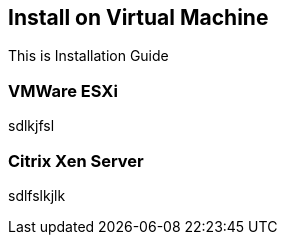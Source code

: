 [[install-virtualmachine]]
== Install on Virtual Machine
This is Installation Guide

[float]
=== VMWare ESXi
sdlkjfsl

[float]
=== Citrix Xen Server
sdlfslkjlk
